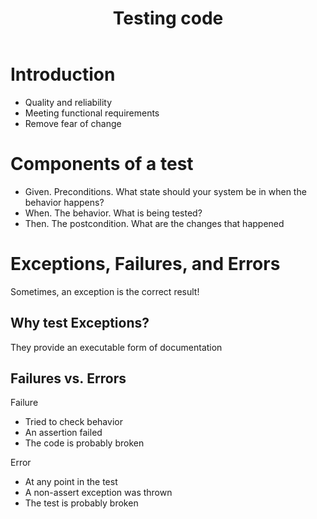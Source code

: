 #+title: Testing code

* Introduction
- Quality and reliability
- Meeting functional requirements
- Remove fear of change

* Components of a test
- Given. Preconditions. What state should your system be in when the
  behavior happens?
- When. The behavior. What is being tested?
- Then. The postcondition. What are the changes that happened

* Exceptions, Failures, and Errors
Sometimes, an exception is the correct result!

** Why test Exceptions?
They provide an executable form of documentation

** Failures vs. Errors
Failure

- Tried to check behavior
- An assertion failed
- The code is probably broken

Error

- At any point in the test
- A non-assert exception was thrown
- The test is probably broken
